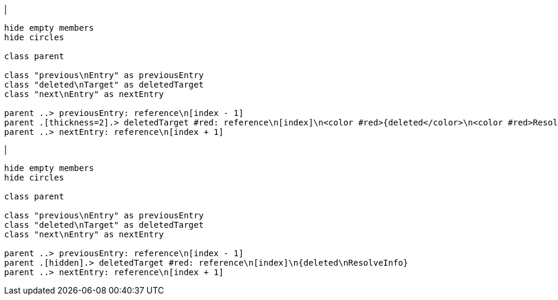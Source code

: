 |
[plantuml,deleteReference-before,svg]
----
hide empty members
hide circles

class parent

class "previous\nEntry" as previousEntry
class "deleted\nTarget" as deletedTarget
class "next\nEntry" as nextEntry

parent ..> previousEntry: reference\n[index - 1]
parent .[thickness=2].> deletedTarget #red: reference\n[index]\n<color #red>{deleted</color>\n<color #red>ResolveInfo}</color>
parent ..> nextEntry: reference\n[index + 1]
----
|
[plantuml, deleteReference-after, svg]
----
hide empty members
hide circles

class parent

class "previous\nEntry" as previousEntry
class "deleted\nTarget" as deletedTarget
class "next\nEntry" as nextEntry

parent ..> previousEntry: reference\n[index - 1]
parent .[hidden].> deletedTarget #red: reference\n[index]\n{deleted\nResolveInfo}
parent ..> nextEntry: reference\n[index + 1]
----
